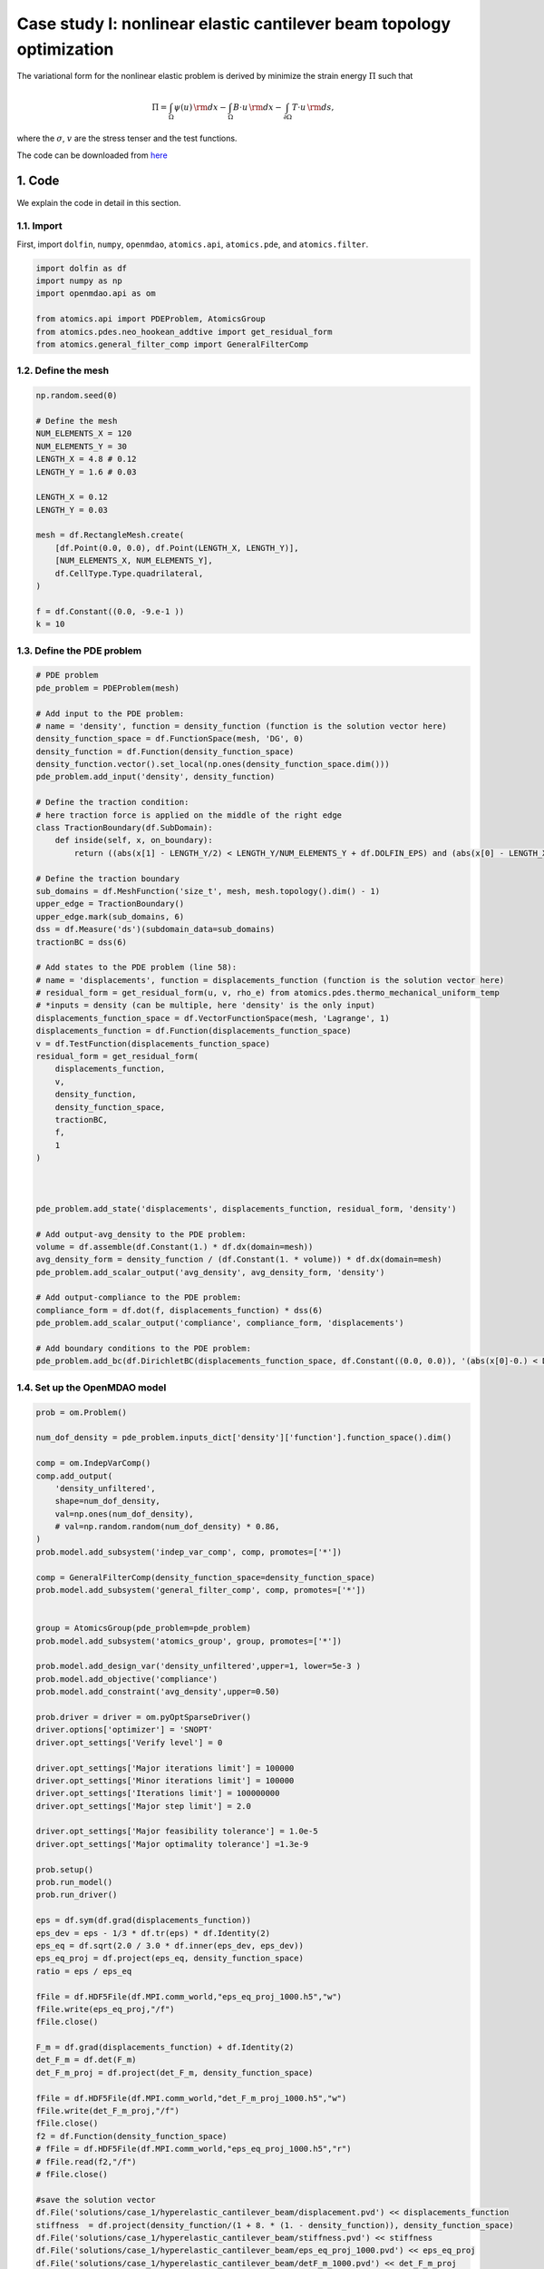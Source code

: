 Case study I: nonlinear elastic cantilever beam topology optimization
======================================================================

The variational form for the nonlinear elastic problem is derived by minimize the strain energy :math:`\Pi` such that

.. math:: 
  \Pi = \int_{\Omega} \psi(u) \, {\rm d} x
  - \int_{\Omega} B \cdot u \, {\rm d} x
  - \int_{\partial\Omega} T \cdot u \, {\rm d} s  ,

where the :math:`\sigma`, :math:`v` are the stress tenser and the test functions. 

The code can be downloaded from 
`here <https://github.com/LSDOlab/atomics/blob/master/atomics/examples/case_1_cantilever_beam_opts/run_hyperelastic_cantilever_beam_exp.py>`_





1. Code
---------------------------------------

We explain the code in detail in this section.

1.1. Import
~~~~~~~~~~~~~~~~~~~~~~~~~~~
First, import ``dolfin``, ``numpy``, ``openmdao``, ``atomics.api``, ``atomics.pde``, and ``atomics.filter``.

.. code-block:: python

  import dolfin as df
  import numpy as np
  import openmdao.api as om

  from atomics.api import PDEProblem, AtomicsGroup
  from atomics.pdes.neo_hookean_addtive import get_residual_form
  from atomics.general_filter_comp import GeneralFilterComp

1.2. Define the mesh
~~~~~~~~~~~~~~~~~~~~~~~~~~~~~~~~
.. code-block:: python

  np.random.seed(0)

  # Define the mesh
  NUM_ELEMENTS_X = 120 
  NUM_ELEMENTS_Y = 30 
  LENGTH_X = 4.8 # 0.12
  LENGTH_Y = 1.6 # 0.03

  LENGTH_X = 0.12
  LENGTH_Y = 0.03

  mesh = df.RectangleMesh.create(
      [df.Point(0.0, 0.0), df.Point(LENGTH_X, LENGTH_Y)],
      [NUM_ELEMENTS_X, NUM_ELEMENTS_Y],
      df.CellType.Type.quadrilateral,
  )

  f = df.Constant((0.0, -9.e-1 ))
  k = 10

1.3. Define the PDE problem
~~~~~~~~~~~~~~~~~~~~~~~~~~~~~~~~~~~~~~~~~~~~~~~~~~~~~
.. code-block:: python

  # PDE problem
  pde_problem = PDEProblem(mesh)

  # Add input to the PDE problem:
  # name = 'density', function = density_function (function is the solution vector here)
  density_function_space = df.FunctionSpace(mesh, 'DG', 0)
  density_function = df.Function(density_function_space)
  density_function.vector().set_local(np.ones(density_function_space.dim()))
  pde_problem.add_input('density', density_function)

  # Define the traction condition:
  # here traction force is applied on the middle of the right edge
  class TractionBoundary(df.SubDomain):
      def inside(self, x, on_boundary):
          return ((abs(x[1] - LENGTH_Y/2) < LENGTH_Y/NUM_ELEMENTS_Y + df.DOLFIN_EPS) and (abs(x[0] - LENGTH_X ) < df.DOLFIN_EPS*1.5e15))

  # Define the traction boundary
  sub_domains = df.MeshFunction('size_t', mesh, mesh.topology().dim() - 1)
  upper_edge = TractionBoundary()
  upper_edge.mark(sub_domains, 6)
  dss = df.Measure('ds')(subdomain_data=sub_domains)
  tractionBC = dss(6)

  # Add states to the PDE problem (line 58):
  # name = 'displacements', function = displacements_function (function is the solution vector here)
  # residual_form = get_residual_form(u, v, rho_e) from atomics.pdes.thermo_mechanical_uniform_temp
  # *inputs = density (can be multiple, here 'density' is the only input)
  displacements_function_space = df.VectorFunctionSpace(mesh, 'Lagrange', 1)
  displacements_function = df.Function(displacements_function_space)
  v = df.TestFunction(displacements_function_space)
  residual_form = get_residual_form(
      displacements_function, 
      v, 
      density_function,
      density_function_space,
      tractionBC,
      f,
      1
  )



  pde_problem.add_state('displacements', displacements_function, residual_form, 'density')

  # Add output-avg_density to the PDE problem:
  volume = df.assemble(df.Constant(1.) * df.dx(domain=mesh))
  avg_density_form = density_function / (df.Constant(1. * volume)) * df.dx(domain=mesh)
  pde_problem.add_scalar_output('avg_density', avg_density_form, 'density')

  # Add output-compliance to the PDE problem:
  compliance_form = df.dot(f, displacements_function) * dss(6)
  pde_problem.add_scalar_output('compliance', compliance_form, 'displacements')

  # Add boundary conditions to the PDE problem:
  pde_problem.add_bc(df.DirichletBC(displacements_function_space, df.Constant((0.0, 0.0)), '(abs(x[0]-0.) < DOLFIN_EPS)'))

1.4. Set up the OpenMDAO model
~~~~~~~~~~~~~~~~~~~~~~~~~~~~~~~~~~~~~~~~~~~~~~~~~~~~~
.. code-block:: python

  prob = om.Problem()

  num_dof_density = pde_problem.inputs_dict['density']['function'].function_space().dim()

  comp = om.IndepVarComp()
  comp.add_output(
      'density_unfiltered', 
      shape=num_dof_density, 
      val=np.ones(num_dof_density),
      # val=np.random.random(num_dof_density) * 0.86,
  )
  prob.model.add_subsystem('indep_var_comp', comp, promotes=['*'])

  comp = GeneralFilterComp(density_function_space=density_function_space)
  prob.model.add_subsystem('general_filter_comp', comp, promotes=['*'])


  group = AtomicsGroup(pde_problem=pde_problem)
  prob.model.add_subsystem('atomics_group', group, promotes=['*'])

  prob.model.add_design_var('density_unfiltered',upper=1, lower=5e-3 )
  prob.model.add_objective('compliance')
  prob.model.add_constraint('avg_density',upper=0.50)

  prob.driver = driver = om.pyOptSparseDriver()
  driver.options['optimizer'] = 'SNOPT'
  driver.opt_settings['Verify level'] = 0

  driver.opt_settings['Major iterations limit'] = 100000
  driver.opt_settings['Minor iterations limit'] = 100000
  driver.opt_settings['Iterations limit'] = 100000000
  driver.opt_settings['Major step limit'] = 2.0

  driver.opt_settings['Major feasibility tolerance'] = 1.0e-5
  driver.opt_settings['Major optimality tolerance'] =1.3e-9

  prob.setup()
  prob.run_model()
  prob.run_driver()

  eps = df.sym(df.grad(displacements_function))
  eps_dev = eps - 1/3 * df.tr(eps) * df.Identity(2)
  eps_eq = df.sqrt(2.0 / 3.0 * df.inner(eps_dev, eps_dev))
  eps_eq_proj = df.project(eps_eq, density_function_space)   
  ratio = eps / eps_eq

  fFile = df.HDF5File(df.MPI.comm_world,"eps_eq_proj_1000.h5","w")
  fFile.write(eps_eq_proj,"/f")
  fFile.close()

  F_m = df.grad(displacements_function) + df.Identity(2)
  det_F_m = df.det(F_m)
  det_F_m_proj = df.project(det_F_m, density_function_space)

  fFile = df.HDF5File(df.MPI.comm_world,"det_F_m_proj_1000.h5","w")
  fFile.write(det_F_m_proj,"/f")
  fFile.close()
  f2 = df.Function(density_function_space)
  # fFile = df.HDF5File(df.MPI.comm_world,"eps_eq_proj_1000.h5","r")
  # fFile.read(f2,"/f")
  # fFile.close()

  #save the solution vector
  df.File('solutions/case_1/hyperelastic_cantilever_beam/displacement.pvd') << displacements_function
  stiffness  = df.project(density_function/(1 + 8. * (1. - density_function)), density_function_space) 
  df.File('solutions/case_1/hyperelastic_cantilever_beam/stiffness.pvd') << stiffness
  df.File('solutions/case_1/hyperelastic_cantilever_beam/eps_eq_proj_1000.pvd') << eps_eq_proj
  df.File('solutions/case_1/hyperelastic_cantilever_beam/detF_m_1000.pvd') << det_F_m_proj


2. Results (density plot)
---------------------------------------

The users can visualize the optimized densities by opening the ``<name>.pvd`` from Paraview.

    .. figure:: doc_case1_2_result.png
        :scale: 50 %
        :align: center